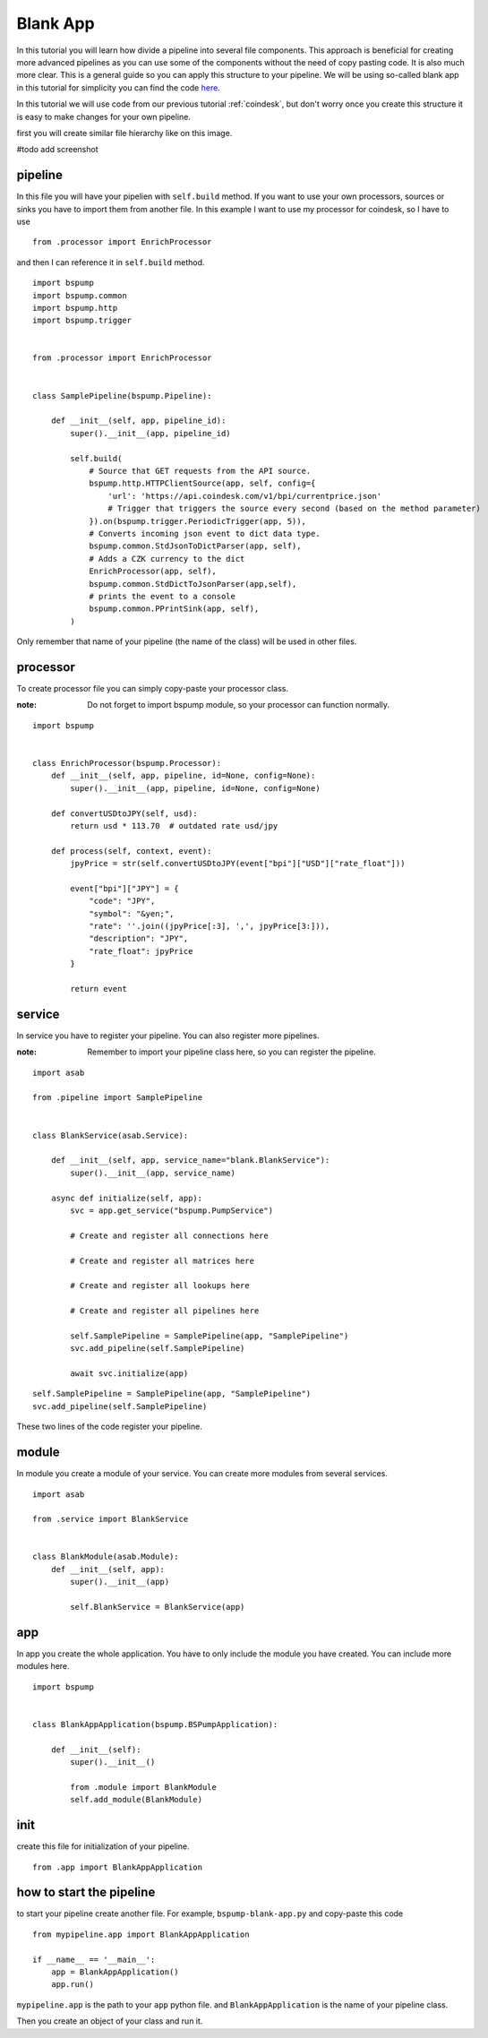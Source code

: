 Blank App
=========

In this tutorial you will learn how divide a pipeline into several file components. This approach is beneficial for creating
more advanced pipelines as you can use some of the components without the need of copy pasting code. It is also much more clear.
This is a general guide so you can apply this structure to your pipeline. We will be using so-called blank app in
this tutorial for simplicity you can find the code `here <https://github.com/LibertyAces/BitSwanPump-BlankApp>`_.


In this tutorial we will use code from our previous tutorial :ref:`coindesk`, but don't worry once you create this structure
it is easy to make changes for your own pipeline.

first you will create similar file hierarchy like on this image.

#todo add screenshot


pipeline
--------

In this file you will have your pipelien with ``self.build`` method. If you want to use your own processors, sources
or sinks you have to import them from another file. In this example I want to use my processor for coindesk, so I have to use

::

    from .processor import EnrichProcessor

and then I can reference it in ``self.build`` method.



::

    import bspump
    import bspump.common
    import bspump.http
    import bspump.trigger


    from .processor import EnrichProcessor


    class SamplePipeline(bspump.Pipeline):

        def __init__(self, app, pipeline_id):
            super().__init__(app, pipeline_id)

            self.build(
                # Source that GET requests from the API source.
                bspump.http.HTTPClientSource(app, self, config={
                    'url': 'https://api.coindesk.com/v1/bpi/currentprice.json'
                    # Trigger that triggers the source every second (based on the method parameter)
                }).on(bspump.trigger.PeriodicTrigger(app, 5)),
                # Converts incoming json event to dict data type.
                bspump.common.StdJsonToDictParser(app, self),
                # Adds a CZK currency to the dict
                EnrichProcessor(app, self),
                bspump.common.StdDictToJsonParser(app,self),
                # prints the event to a console
                bspump.common.PPrintSink(app, self),
            )


Only remember that name of your pipeline (the name of the class) will be used in other files.

processor
---------

To create processor file you can simply copy-paste your processor class.

:note: Do not forget to import bspump module, so your processor can function normally.

::

    import bspump


    class EnrichProcessor(bspump.Processor):
        def __init__(self, app, pipeline, id=None, config=None):
            super().__init__(app, pipeline, id=None, config=None)

        def convertUSDtoJPY(self, usd):
            return usd * 113.70  # outdated rate usd/jpy

        def process(self, context, event):
            jpyPrice = str(self.convertUSDtoJPY(event["bpi"]["USD"]["rate_float"]))

            event["bpi"]["JPY"] = {
                "code": "JPY",
                "symbol": "&yen;",
                "rate": ''.join((jpyPrice[:3], ',', jpyPrice[3:])),
                "description": "JPY",
                "rate_float": jpyPrice
            }

            return event


service
-------

In service you have to register your pipeline. You can also register more pipelines.

:note: Remember to import your pipeline class here, so you can register the pipeline.

::

    import asab

    from .pipeline import SamplePipeline


    class BlankService(asab.Service):

        def __init__(self, app, service_name="blank.BlankService"):
            super().__init__(app, service_name)

        async def initialize(self, app):
            svc = app.get_service("bspump.PumpService")

            # Create and register all connections here

            # Create and register all matrices here

            # Create and register all lookups here

            # Create and register all pipelines here

            self.SamplePipeline = SamplePipeline(app, "SamplePipeline")
            svc.add_pipeline(self.SamplePipeline)

            await svc.initialize(app)

::

    self.SamplePipeline = SamplePipeline(app, "SamplePipeline")
    svc.add_pipeline(self.SamplePipeline)

These two lines of the code register your pipeline.

module
------

In module you create a module of your service. You can create more modules from several services.

::

    import asab

    from .service import BlankService


    class BlankModule(asab.Module):
        def __init__(self, app):
            super().__init__(app)

            self.BlankService = BlankService(app)



app
---

In app you create the whole application. You have to only include the module you have created. You can include more modules here.

::

    import bspump


    class BlankAppApplication(bspump.BSPumpApplication):

        def __init__(self):
            super().__init__()

            from .module import BlankModule
            self.add_module(BlankModule)

init
----

create this file for initialization of your pipeline.

::

    from .app import BlankAppApplication


how to start the pipeline
-------------------------

to start your pipeline create another file. For example, ``bspump-blank-app.py`` and copy-paste this code

::

    from mypipeline.app import BlankAppApplication

    if __name__ == '__main__':
        app = BlankAppApplication()
        app.run()


``mypipeline.app`` is the path to your ``app`` python file. and ``BlankAppApplication`` is the name of your pipeline class.

Then you create an object of your class and run it.


